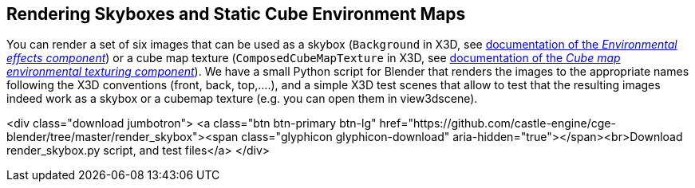 == Rendering Skyboxes and Static Cube Environment Maps

You can render a set of six images that can be used as a skybox (`Background` in X3D, see link:x3d_implementation_environmentaleffects.php[documentation of the _Environmental effects component_]) or a cube map texture (`ComposedCubeMapTexture` in X3D, see link:x3d_implementation_cubemaptexturing.php[documentation of the _Cube map environmental texturing component_]). We have a small Python script for Blender that renders the images to the appropriate names following the X3D conventions (front, back, top,....), and a simple X3D test scenes that allow to test that the resulting images indeed work as a skybox or a cubemap texture (e.g. you can open them in view3dscene).

<div class="download jumbotron">
    <a class="btn btn-primary btn-lg" href="https://github.com/castle-engine/cge-blender/tree/master/render_skybox"><span class="glyphicon glyphicon-download" aria-hidden="true"></span><br>Download render_skybox.py script, and test files</a>
</div>
